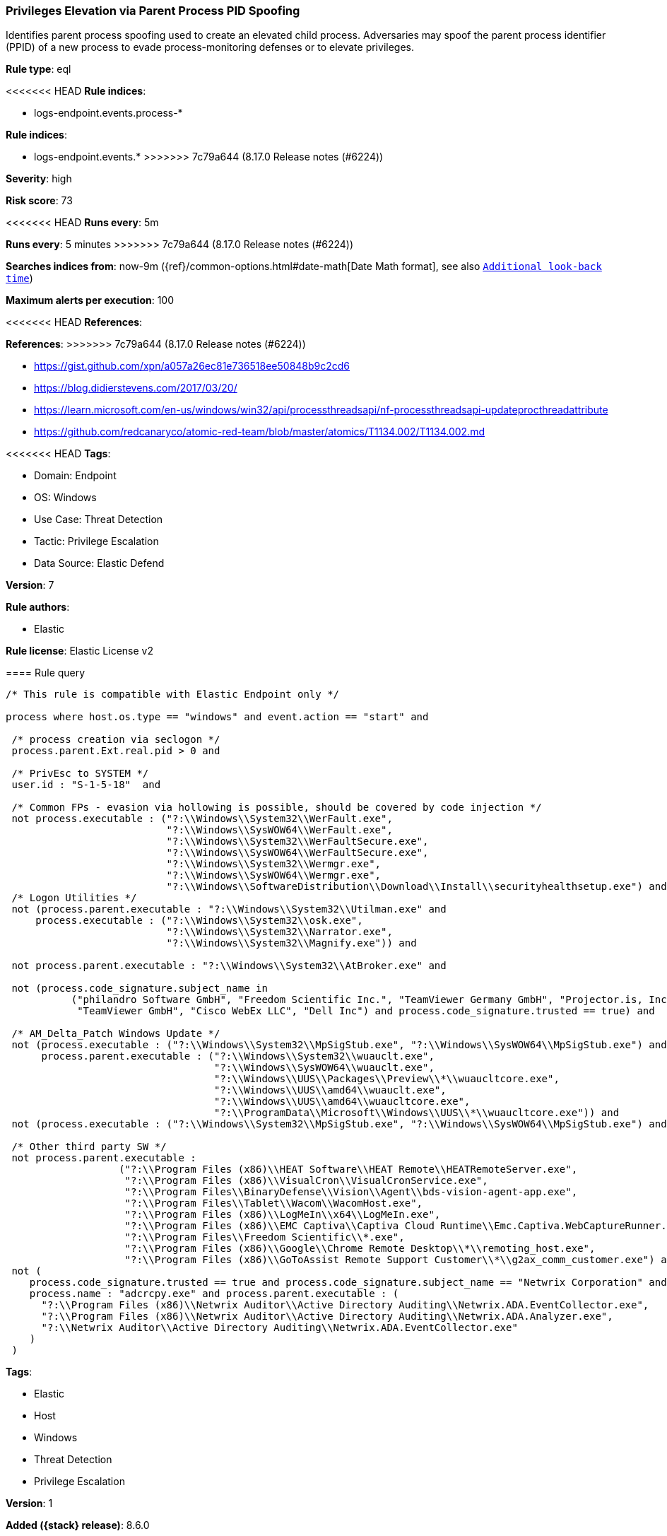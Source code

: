 [[privileges-elevation-via-parent-process-pid-spoofing]]
=== Privileges Elevation via Parent Process PID Spoofing

Identifies parent process spoofing used to create an elevated child process. Adversaries may spoof the parent process identifier (PPID) of a new process to evade process-monitoring defenses or to elevate privileges.

*Rule type*: eql

<<<<<<< HEAD
*Rule indices*: 

* logs-endpoint.events.process-*
=======
*Rule indices*:

* logs-endpoint.events.*
>>>>>>> 7c79a644 (8.17.0 Release notes  (#6224))

*Severity*: high

*Risk score*: 73

<<<<<<< HEAD
*Runs every*: 5m
=======
*Runs every*: 5 minutes
>>>>>>> 7c79a644 (8.17.0 Release notes  (#6224))

*Searches indices from*: now-9m ({ref}/common-options.html#date-math[Date Math format], see also <<rule-schedule, `Additional look-back time`>>)

*Maximum alerts per execution*: 100

<<<<<<< HEAD
*References*: 
=======
*References*:
>>>>>>> 7c79a644 (8.17.0 Release notes  (#6224))

* https://gist.github.com/xpn/a057a26ec81e736518ee50848b9c2cd6
* https://blog.didierstevens.com/2017/03/20/
* https://learn.microsoft.com/en-us/windows/win32/api/processthreadsapi/nf-processthreadsapi-updateprocthreadattribute
* https://github.com/redcanaryco/atomic-red-team/blob/master/atomics/T1134.002/T1134.002.md

<<<<<<< HEAD
*Tags*: 

* Domain: Endpoint
* OS: Windows
* Use Case: Threat Detection
* Tactic: Privilege Escalation
* Data Source: Elastic Defend

*Version*: 7

*Rule authors*: 

* Elastic

*Rule license*: Elastic License v2


==== Rule query


[source, js]
----------------------------------
/* This rule is compatible with Elastic Endpoint only */

process where host.os.type == "windows" and event.action == "start" and

 /* process creation via seclogon */
 process.parent.Ext.real.pid > 0 and

 /* PrivEsc to SYSTEM */
 user.id : "S-1-5-18"  and

 /* Common FPs - evasion via hollowing is possible, should be covered by code injection */
 not process.executable : ("?:\\Windows\\System32\\WerFault.exe",
                           "?:\\Windows\\SysWOW64\\WerFault.exe",
                           "?:\\Windows\\System32\\WerFaultSecure.exe",
                           "?:\\Windows\\SysWOW64\\WerFaultSecure.exe",
                           "?:\\Windows\\System32\\Wermgr.exe",
                           "?:\\Windows\\SysWOW64\\Wermgr.exe",
                           "?:\\Windows\\SoftwareDistribution\\Download\\Install\\securityhealthsetup.exe") and
 /* Logon Utilities */
 not (process.parent.executable : "?:\\Windows\\System32\\Utilman.exe" and
     process.executable : ("?:\\Windows\\System32\\osk.exe",
                           "?:\\Windows\\System32\\Narrator.exe",
                           "?:\\Windows\\System32\\Magnify.exe")) and

 not process.parent.executable : "?:\\Windows\\System32\\AtBroker.exe" and

 not (process.code_signature.subject_name in
           ("philandro Software GmbH", "Freedom Scientific Inc.", "TeamViewer Germany GmbH", "Projector.is, Inc.",
            "TeamViewer GmbH", "Cisco WebEx LLC", "Dell Inc") and process.code_signature.trusted == true) and 

 /* AM_Delta_Patch Windows Update */
 not (process.executable : ("?:\\Windows\\System32\\MpSigStub.exe", "?:\\Windows\\SysWOW64\\MpSigStub.exe") and
      process.parent.executable : ("?:\\Windows\\System32\\wuauclt.exe", 
                                   "?:\\Windows\\SysWOW64\\wuauclt.exe", 
                                   "?:\\Windows\\UUS\\Packages\\Preview\\*\\wuaucltcore.exe", 
                                   "?:\\Windows\\UUS\\amd64\\wuauclt.exe", 
                                   "?:\\Windows\\UUS\\amd64\\wuaucltcore.exe", 
                                   "?:\\ProgramData\\Microsoft\\Windows\\UUS\\*\\wuaucltcore.exe")) and
 not (process.executable : ("?:\\Windows\\System32\\MpSigStub.exe", "?:\\Windows\\SysWOW64\\MpSigStub.exe") and process.parent.executable == null) and

 /* Other third party SW */
 not process.parent.executable :
                   ("?:\\Program Files (x86)\\HEAT Software\\HEAT Remote\\HEATRemoteServer.exe",
                    "?:\\Program Files (x86)\\VisualCron\\VisualCronService.exe",
                    "?:\\Program Files\\BinaryDefense\\Vision\\Agent\\bds-vision-agent-app.exe",
                    "?:\\Program Files\\Tablet\\Wacom\\WacomHost.exe",
                    "?:\\Program Files (x86)\\LogMeIn\\x64\\LogMeIn.exe",
                    "?:\\Program Files (x86)\\EMC Captiva\\Captiva Cloud Runtime\\Emc.Captiva.WebCaptureRunner.exe",
                    "?:\\Program Files\\Freedom Scientific\\*.exe",
                    "?:\\Program Files (x86)\\Google\\Chrome Remote Desktop\\*\\remoting_host.exe",
                    "?:\\Program Files (x86)\\GoToAssist Remote Support Customer\\*\\g2ax_comm_customer.exe") and
 not (
    process.code_signature.trusted == true and process.code_signature.subject_name == "Netwrix Corporation" and
    process.name : "adcrcpy.exe" and process.parent.executable : (
      "?:\\Program Files (x86)\\Netwrix Auditor\\Active Directory Auditing\\Netwrix.ADA.EventCollector.exe",
      "?:\\Program Files (x86)\\Netwrix Auditor\\Active Directory Auditing\\Netwrix.ADA.Analyzer.exe",
      "?:\\Netwrix Auditor\\Active Directory Auditing\\Netwrix.ADA.EventCollector.exe"
    )
 )

----------------------------------

=======
*Tags*:

* Elastic
* Host
* Windows
* Threat Detection
* Privilege Escalation

*Version*: 1

*Added ({stack} release)*: 8.6.0

*Rule authors*: Elastic

*Rule license*: Elastic License v2

==== Rule query


[source,js]
----------------------------------
/* This rule is compatible with Elastic Endpoint only */ process
where event.action == "start" and /* process creation via seclogon
*/ process.parent.Ext.real.pid > 0 and /* PrivEsc to SYSTEM */
user.id : "S-1-5-18" and /* Common FPs - evasion via hollowing is
possible, should be covered by code injection */ not
process.executable : ("?:\\Windows\\System32\\WerFault.exe",
"?:\\Windows\\SysWOW64\\WerFault.exe",
"?:\\Windows\\System32\\WerFaultSecure.exe",
"?:\\Windows\\SysWOW64\\WerFaultSecure.exe",
"?:\\Windows\\System32\\Wermgr.exe",
"?:\\Windows\\SysWOW64\\Wermgr.exe", "?:\\W
indows\\SoftwareDistribution\\Download\\Install\\securityhealthsetup.e
xe") and not process.parent.executable :
"?:\\Windows\\System32\\AtBroker.exe" and not
(process.code_signature.subject_name in ("philandro
Software GmbH", "Freedom Scientific Inc.", "TeamViewer Germany GmbH",
"Projector.is, Inc.", "TeamViewer GmbH", "Cisco WebEx
LLC", "Dell Inc") and process.code_signature.trusted == true)
----------------------------------

==== Threat mapping

>>>>>>> 7c79a644 (8.17.0 Release notes  (#6224))
*Framework*: MITRE ATT&CK^TM^

* Tactic:
** Name: Privilege Escalation
** ID: TA0004
** Reference URL: https://attack.mitre.org/tactics/TA0004/
* Technique:
** Name: Access Token Manipulation
** ID: T1134
** Reference URL: https://attack.mitre.org/techniques/T1134/
<<<<<<< HEAD
* Sub-technique:
** Name: Create Process with Token
** ID: T1134.002
** Reference URL: https://attack.mitre.org/techniques/T1134/002/
* Sub-technique:
** Name: Parent PID Spoofing
** ID: T1134.004
** Reference URL: https://attack.mitre.org/techniques/T1134/004/
=======
>>>>>>> 7c79a644 (8.17.0 Release notes  (#6224))
